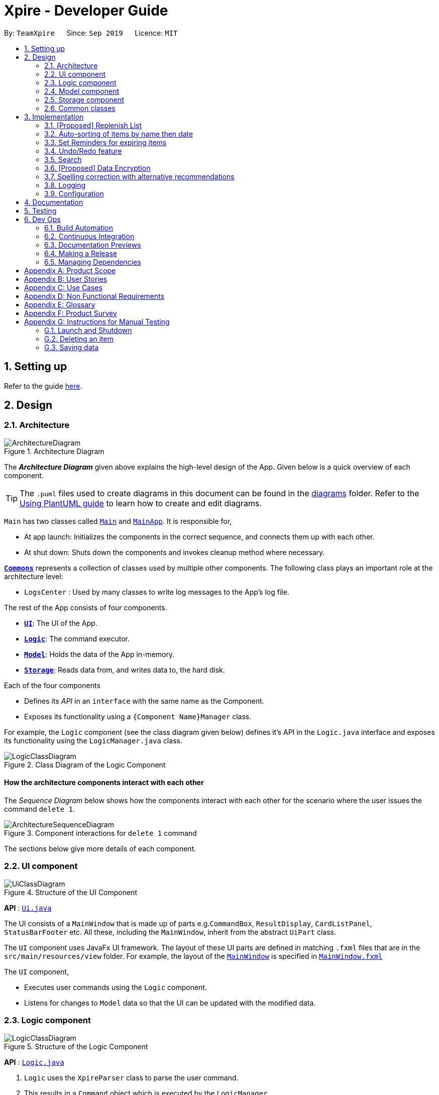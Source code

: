 = Xpire - Developer Guide
:site-section: DeveloperGuide
:toc:
:toc-title:
:toc-placement: preamble
:sectnums:
:imagesDir: images
:stylesDir: stylesheets
:xrefstyle: full
ifdef::env-github[]
:tip-caption: :bulb:
:note-caption: :information_source:
:warning-caption: :warning:
endif::[]
:repoURL: https://github.com/AY1920S1-CS2103T-F11-2/main/tree/master

By: `TeamXpire`      Since: `Sep 2019`      Licence: `MIT`

== Setting up

Refer to the guide <<SettingUp#, here>>.

== Design

[[Design-Architecture]]
=== Architecture

.Architecture Diagram
image::ArchitectureDiagram.png[]

The *_Architecture Diagram_* given above explains the high-level design of the App. Given below is a quick overview of each component.

[TIP]
The `.puml` files used to create diagrams in this document can be found in the link:{repoURL}/docs/diagrams/[diagrams] folder.
Refer to the <<UsingPlantUml#, Using PlantUML guide>> to learn how to create and edit diagrams.

`Main` has two classes called link:{repoURL}/src/main/java/io/xpire/Main.java[`Main`] and link:{repoURL}/src/main/java/io/xpire/MainApp.java[`MainApp`]. It is responsible for,

* At app launch: Initializes the components in the correct sequence, and connects them up with each other.
* At shut down: Shuts down the components and invokes cleanup method where necessary.

<<Design-Commons,*`Commons`*>> represents a collection of classes used by multiple other components.
The following class plays an important role at the architecture level:

* `LogsCenter` : Used by many classes to write log messages to the App's log file.

The rest of the App consists of four components.

* <<Design-Ui,*`UI`*>>: The UI of the App.
* <<Design-Logic,*`Logic`*>>: The command executor.
* <<Design-Model,*`Model`*>>: Holds the data of the App in-memory.
* <<Design-Storage,*`Storage`*>>: Reads data from, and writes data to, the hard disk.

Each of the four components

* Defines its _API_ in an `interface` with the same name as the Component.
* Exposes its functionality using a `{Component Name}Manager` class.

For example, the `Logic` component (see the class diagram given below) defines it's API in the `Logic.java` interface and exposes its functionality using the `LogicManager.java` class.

.Class Diagram of the Logic Component
image::LogicClassDiagram.png[]

[discrete]
==== How the architecture components interact with each other

The _Sequence Diagram_ below shows how the components interact with each other for the scenario where the user issues the command `delete 1`.

.Component interactions for `delete 1` command
image::ArchitectureSequenceDiagram.png[]

The sections below give more details of each component.

[[Design-Ui]]
=== UI component

.Structure of the UI Component
image::UiClassDiagram.png[]

*API* : link:{repoURL}/src/main/java/seedu/address/ui/Ui.java[`Ui.java`]

The UI consists of a `MainWindow` that is made up of parts e.g.`CommandBox`, `ResultDisplay`, `CardListPanel`, `StatusBarFooter` etc. All these, including the `MainWindow`, inherit from the abstract `UiPart` class.

The `UI` component uses JavaFx UI framework. The layout of these UI parts are defined in matching `.fxml` files that are in the `src/main/resources/view` folder. For example, the layout of the link:{repoURL}/src/main/java/io/xpire/ui/MainWindow.java[`MainWindow`] is specified in link:{repoURL}/src/main/resources/view/MainWindow.fxml[`MainWindow.fxml`]

The `UI` component,

* Executes user commands using the `Logic` component.
* Listens for changes to `Model` data so that the UI can be updated with the modified data.

[[Design-Logic]]
=== Logic component

[[fig-LogicClassDiagram]]
.Structure of the Logic Component
image::LogicClassDiagram.png[]

*API* :
link:{repoURL}/src/main/java/io/xpire/logic/Logic.java[`Logic.java`]

.  `Logic` uses the `XpireParser` class to parse the user command.
.  This results in a `Command` object which is executed by the `LogicManager`.
.  The command execution can affect the `Model` (e.g. adding an item).
.  The result of the command execution is encapsulated as a `CommandResult` object which is passed back to the `Ui`.
.  In addition, the `CommandResult` object can also instruct the `Ui` to perform certain actions, such as displaying help to the user.

Given below is the Sequence Diagram for interactions within the `Logic` component for the `execute("delete 1")` API call.

.Interactions Inside the Logic Component for the `delete 1` Command
image::DeleteSequenceDiagram.png[]

NOTE: The lifeline for `DeleteCommandParser` should end at the destroy marker (X) but due to a limitation of PlantUML, the lifeline reaches the end of diagram.

[[Design-Model]]
=== Model component

.Structure of the Model Component
image::ModelClassDiagram.png[]

*API* : link:{repoURL}/src/main/java/io/xpire/model/Model.java[`Model.java`]

The `Model`,

* stores a `UserPref` object that represents the user's preferences.
* stores the Xpire data.
* exposes an unmodifiable `ObservableList<Item>` that can be 'observed' e.g. the UI can be bound to this list so that the UI automatically updates when the data in the list change.
* does not depend on any of the other three components.

[NOTE]
As a more OOP model, we can store a `Tag` list in `Xpire`, which `Item` can reference. This would allow `Xpire` to only require one `Tag` object per unique `Tag`, instead of each `Item` needing their own `Tag` object. An example of how such a model may look like is given below. +
 +
image:BetterModelClassDiagram.png[]

[[Design-Storage]]
=== Storage component

.Structure of the Storage Component
image::StorageClassDiagram.png[]

*API* : link:{repoURL}/src/main/java/io/xpire/storage/Storage.java[`Storage.java`]

The `Storage` component,

* can save `UserPref` objects in json format and read it back.
* can save the Xpire data in json format and read it back.

[[Design-Commons]]
=== Common classes

Classes used by multiple components are in the `io.xpire.commons` package.

== Implementation

This section describes some noteworthy details on how certain features are implemented.

// tag:tobuylist[]

=== [Proposed] Replenish List
==== Implementation
//{Explain here how the ToReplenish/ToBuy List is implemented}_
Items are added to the replenish list by the user using the replenish command.
When an item expires, the item is automatically tagged as "expired".
This enables the user to search for a list of expired items by searching for the "expired" tag.
With this, the user is able to view the list of expired items and decide which items to add to the replenish list.
On the other hand, when an item has run out, the user is prompted to replenish the item using the replenish command.

image::ItemManagerClassDiagram.png[]

//Given below is an example usage scenario and how the mechanism behaves at each step.

//The following sequence diagram shows how the operation works:

//The following activity diagram summarizes what happens when a user executes a new command:

==== Design Considerations

===== Aspect: How item is added to the replenish list

* **Alternative 1 (current choice): Once an item expires or runs out,
the user is prompted to shift the item to the replenish list by typing the replenish command and item index.**
** Pros: User has flexibility in deciding what to add to the replenish list.
** Cons: User has to manually type in a short command to add an item to the replenish list.

* **Alternative 2: Once an item expires or runs out, item is transferred to the replenish list.**
** Pros: User need not manually key in item details to transfer it to the replenish list.
** Cons: User may not want the item in the list and as such would expect a delete functionality for the to-replenish list.
//
//===== Aspect: Data structure to store the items
//* **Alternative 1 (current choice):**
//** Pros:
//** Cons:
//
//* **Alternative 2:**
//** Pros:
//** Cons:


// tag:autosort[]
=== Auto-sorting of items by name then date
==== Implementation
The auto-sorting mechanism is facilitated by `SortedUniqueItemList` which replaces `UniqueItemList`.

`SortedUniqueItemList` supports the following new function(s):

* `SortedUniqueItemList#setMethodOfSorting()` -- Specifies the MethodOfSorting and comparator to be used for the list.

In `SortedUniqueItemList`, items are stored in a `SortedList<Item>` and sorted based on the comparator specified.

Given below is an example usage scenario and how the auto-sorting mechanism behaves at each step.

The following sequence diagram shows how the auto-sorting mechanism works:

The following activity diagram summarizes what happens when a user executes a new command:

==== Design Considerations

===== Aspect: How auto-sorting executes

* **Alternative 1 (current choice):** Automatic sorting with the addition of every item.
** Pros: Slightly more efficient algorithm for viewing items in O(1) time.
** Cons: Slightly less efficient algorithm for adding items.

* **Alternative 2:** Sort only when items are viewed.
** Pros: Slightly more efficient algorithm for adding items in O(1) time.
** Cons: Slightly less efficient algorithm for viewing items.

The following sequence diagram shows how the items added are auto-sorted:

image::AutoSortAddSequenceDiagram.png[]

[NOTE]
Everytime an item is added to the list, the method of sorting is reset to the default, which sorts
the items by name then date.

The following sequence diagram shows how the sort command changes the default order of how items are displayed:

image::SortSequenceDiagram.png[]

[NOTE]
When sort is called, the method of sorting is redefined by the user.

`sortedInternalList = new SortedList<>(internalList, methodOfSorting.getComparator());`

[NOTE]
The SortedList changes accordingly based on the method of sorting specified.

The following sequence diagram shows how the view operation works to display items that are auto-sorted or sorted manually by name or date:

image::AutoSortViewSequenceDiagram.png[]

[NOTE]
Everytime view is called, the current method of sorting specified is retrieved. If it has not been explicitly specified,
the default method of sorting is then retrieved.

`this.internalUnmodifiableList = FXCollections.unmodifiableList(this.sortedInternalList);`

[NOTE]
The list returned is the sortedInternalList wrapped as an unmodifiable list.

===== Aspect: Data structure to store the auto-sorted items
* **Alternative 1 (current choice):** `SortedList<Item>`.
** Pros: Smooth integration with the internal ObservableList. Comparator can also be easily changed when necessary.
** Cons: Sorted List can only be viewed when `asUnmodifiableObservableList()` in `SortedUniqueItemList` is called.

* **Alternative 2:** `TreeSet<Item>`.
** Pros: Disallows addition of identical items to the set.
** Cons: May not be as compatible with the internalList which is of type ObservableList.

// end::autosort[]

// tag:setreminder[]
=== Set Reminders for expiring items
==== Implementation
The set reminder function is facilitated by `FilteredItemList`, in which the old item will
be replaced by a new one with its `reminderThreshold` field updated. It is activated using the command `set reminder`.

You can refer to the example usage scenario given below to see what happens at each stage of the execution.

Scenario: the user wants to activate a reminder for an item with index 1 in the current view of the list
1 day before its expiry date.

Step 1:

Step 2:

Step 3:

Step 4:

The reminder is now set up and is reflected in the UI like this:

The following sequence diagram shows how the operation works:

.SetReminderSequenceDiagram

image::SetReminderSequenceDiagram.png[]

The following activity diagram summarizes what happens when a user executes a set reminder command:

==== Design Considerations

===== Aspect: How set reminder executes

* **Alternative 1 (current choice):**
** Pros:
** Cons:

* **Alternative 2:**
** Pros:
** Cons:

===== Aspect:
* **Alternative 1 (current choice):**
** Pros:
** Cons:

* **Alternative 2:**
** Pros:
** Cons:

// end::setreminder[]


// tag::undoredo[]
=== Undo/Redo feature
==== Implementation

The undo/redo mechanism is facilitated by `CloneModel` and `StackManager`.
It is a separate class that stores a state of the model at any command in time. Internally, it runs three private functions that copy the data over.

The mechanism is supported by a StackManager which stores internally all the states and +
decides when to pop or clear, depending on the command.
There are two stacks that are stored in StackManager internally, the Undo and the Redo stack.
These stacks are initialised and cleared upon beginning/ending every session.

At every command (Other than undo/redo/help/exit), the state is stored internally. +
When an undo command is executed, it will pop the previous state and update the model via `updateModel`. +
The state that was undid will then be pushed into the Redo stack, should the user types in a redo command.

Given below is an example usage scenario and how the undo/redo mechanism behaves at each step.

Step 1. The user launches the application for the first time. The two internal stacks in `StackManager` will be initialised.

Both stacks should be empty as there are no previous commands by the user. The current state is s0, the initial state of Xpire.

image::UndoRedo/UndoRedoStep1.png[]

Step 2. The user executes `delete|5` command to delete the 5th item in Xpire. The `delete` will then save the previous state, s0 by pushing it into the Undo Stack.

The current state will be the new state `s1` that has the 5th item in Xpire deleted.

image::UndoRedo/UndoRedoStep2.png[]

Step 3. The user executes `add|Apple|30/10/2019|3` to add a new item. Similar to Step 2, The `add` command will then save the previous state, s1 by pushing it into the Undo Stack.

The current state will be the new state `s2` with the item Apple added.

image::UndoRedo/UndoRedoStep3.png[]

[NOTE]
If a command fails its execution, it will not save the previous state, thus the Xpire state will not be pushed into the UndoStack.

Step 4. The user now decides that adding the item was a mistake, and decides to undo that action by executing the `undo` command. The `undo` command will then update the current model with the model in the previous state.

Internally within StackManager, the most recent state, s1, will be popped from the Undo Stack to become the current state. At the same time, s2, the new state with the added item, will be pushed into the Redo Stack.

image::UndoRedo/UndoRedoStep4.png[]

[NOTE]
If there are no commands to undo (e.g. at the start of a new Xpire session), undo will return an Error to the user instead. This is done by checking whether the UndoStack is empty.

The following sequence diagram shows how the undo operation works:

image::UndoSequenceDiagram.png[]

NOTE: The lifeline for `UndoCommand` should end at the destroy marker (X) but due to a limitation of PlantUML, the lifeline reaches the end of diagram.

The `redo` command does the opposite -- It will pop the latest state from the Redo Stack and set it as the current state whilst pushing the current state into the Undo Stack.

[NOTE]
Similarly, if there are no commands to redo, redo will return an Error to the user. This is done by checking if the Redo Stack is empty.

From Step 4, there are 3 scenarios which showcases the behaviour of StackManager after an Undo Command has been executed.

Step 5a. The user suddenly decides that he should not have undid the previous AddCommand, thus he wants to redo the action. This is done by inputting 'redo' in Xpire.

Internally within Stack Manager, the current state will be the popped state, s2, from the Redo Stack. The current state, s1, will then be psuehd back into the Undo Stack.

The current states and their locations should be the same as after the execution of the Add command in Step 3.

image::UndoRedo/UndoRedoStep5a.png[]

Step 5b. The user decides to further undo his actions, which now includes the first Delete command. The initial state, s0, will then be popped from the Undo Stack and set as the current state.

The current state, s1, will then be pushed into the Redo Stack.

image::UndoRedo/UndoRedoStep5b.png[]

Step 5c. The user may also decide to execute some other command (which is the most likely scenario) other than Undo/Redo. For instance, the user inputs `tag|2|#Fruit`.

When this happens, the existing states in the Redo Stack will be cleared. The state s1, will then be pushed into the Undo Stack whilst the current state will be the new state s3 that includes the new Tag command.

image::UndoRedo/UndoRedoStep5c.png[]

[NOTE]
Not all commands will save states to StackManager. Exit and Help commands will not save states. Undo and Redo commands should only act on commands that update the items or change the view of the items to the user.

The following activity diagram summarises what happens when a user executes a new command:

image::UndoRedo/UndoRedoActivityDiagram.png[]

==== Design Considerations

===== Aspect: How undo & redo executes

* **Alternative 1 (current choice):** Saves the entire model.
** Pros: Easy to implement.
** Cons: May have performance issues in terms of memory usage.
* **Alternative 2:** Individual command knows how to undo/redo by itself.
** Pros: Will use less memory (e.g. for `delete`, just save the item being deleted).
** Cons: We must ensure that the implementation of each individual command are correct. +
Hard to do when we are applying stackable search/sort commands.

===== Aspect: Data structure to support the undo/redo commands

* **Alternative 1 (current choice):** Use a list to store the history of model states.
** Pros: Easy for new Computer Science student undergraduates to understand, who are likely to be the new incoming developers of our project.
** Cons: Logic is duplicated twice. For example, when a new command is executed, we must remember to update the filtered list shown to the user and the backend Xpire data.
* **Alternative 2:** Use `HistoryManager` for undo/redo
** Pros: We do not need to maintain a separate list, and just reuse what is already in the codebase.
** Cons: Requires dealing with commands that have already been undone: We must remember to skip these commands. Violates Single Responsibility Principle and Separation of Concerns as `HistoryManager` now needs to do two different things.
// end::undoredo[]

=== Search

This feature allows users to filter out specific items either by name or by tag(s) through providing the relevant keyword(s). Items which contain any of the keywords will be shown on the view panel. For search by name, partial words can be matched. For search by tag, only exact words will be matched.

This implementation is under `Logic` and `Model` components.

==== Implementation

Below is the UML sequence diagram of an example usage scenario.

image::SearchCommandSequenceDiagram.png[]

// tag::dataencryption[]
=== [Proposed] Data Encryption

_{Explain here how the data encryption feature will be implemented}_

Given below is an example usage scenario and how the mechanism behaves at each step.

The following sequence diagram shows how the operation works:

The following activity diagram summarizes what happens when a user executes a new command:

==== Design Considerations

===== Aspect: How set reminder executes

* **Alternative 1 (current choice):**
** Pros:
** Cons:

* **Alternative 2:**
** Pros:
** Cons:

===== Aspect:
* **Alternative 1 (current choice):**
** Pros:
** Cons:

* **Alternative 2:**
** Pros:
** Cons:
// end::dataencryption[]

// tag:recommendations[]
=== Spelling correction with alternative recommendations
==== Implementation
The spelling correction mechanism is based primarily on the Damerau–Levenshtein distance algorithm, which computes the edit distance between two strings.
This distance is based on the number of substitutions, deletions, insertions or transpositions of characters, needed to convert the source string into the target string.
Relevant functions supporting this operation are implemented in `StringUtil`.

[NOTE]
The recommendations will be made solely based the list of items previously displayed rather than all items currently in the list.

//Given below is an example usage scenario and how the mechanism behaves at each step.

The following sequence diagram shows how the sort operation works with recommendations,
n the case that "date" is misspelled as "dat":

image::RecommendationsSortSequenceDiagram.png[]

The following sequence diagram details findSimilar which is omitted above.

image::FindSimilarSequenceDiagram.png[]

The following activity diagram summarizes what happens when a user executes an unknown command:

image::RecommendationUnknownCommandActivityDiagram.png[]

[NOTE]
Only keywords with edit distance of less than 2 are recommended, to filter away less similar word recommendations.

The following activity diagram summarizes what happens when a user executes a command with misspelled arguments:

image::RecommendationsSearchSortActivityDiagram.png[]

[NOTE]
Only search and sort commands support this operation.

==== Design Considerations

===== Aspect: How recommendations execute

* **Alternative 1 (current choice):** Displays recommendations after user inputs command that fails to produce results.
** Pros: Simpler and straightforward implementation.
** Cons: May be less intuitive to the user as opposed to auto-completed commands.

* **Alternative 2:** Auto-completion of commands.
** Pros: Lowers likelihood of spelling mistakes in user input to begin with.
** Cons: We must ensure that the structure of every single command and their variations are taken into consideration.

===== Aspect: Data structure to store the recommendations
* **Alternative 1 (current choice):** Use a TreeMap to store entries that comprise a set of recommendations and their corresponding edit distance.
** Pros: Entries are automatically sorted by their edit distance, thus words with a smaller edit distance will be recommended first. Duplicate entries are also prohibited.
** Cons: May have performance issues in terms of memory usage.

* **Alternative 2:** Store all possible recommendations in a long list.
** Pros: Simpler implementation.
** Cons: Not closely related words may also be recommended to the user.

// end::recommendations[]

=== Logging

We are using `java.util.logging` package for logging. The `LogsCenter` class is used to manage the logging levels and logging destinations.

* The logging level can be controlled using the `logLevel` setting in the configuration file (See <<Implementation-Configuration>>)
* The `Logger` for a class can be obtained using `LogsCenter.getLogger(Class)` which will log messages according to the specified logging level
* Currently log messages are output through: `Console` and to a `.log` file.

*Logging Levels*

* `SEVERE` : Critical problem detected which may possibly cause the termination of the application
* `WARNING` : Can continue, but with caution
* `INFO` : Information showing the noteworthy actions by the App
* `FINE` : Details that is not usually noteworthy but may be useful in debugging e.g. print the actual list instead of just its size

[[Implementation-Configuration]]
=== Configuration

Certain properties of the application can be controlled (e.g user prefs file location, logging level) through the configuration file (default: `config.json`).

== Documentation

Refer to the guide <<Documentation#, here>>.

== Testing

Refer to the guide <<Testing#, here>>.

== Dev Ops

=== Build Automation

We use Gradle for build automation. See <<UsingGradle#, here>> for more details.

=== Continuous Integration

We use https://travis-ci.org/[Travis CI] to perform _Continuous Integration_ on our project. See <<UsingTravis#, here>> for more details.

=== Documentation Previews

We use https://www.netlify.com/[Netlify] to preview the HTML pages of any modified asciidocs files when reviewing pull requests. See <<UsingNetlify#, here>> for more details.

=== Making a Release

Follow the steps below to make a new release:

.  Update the version number in link:{repoURL}/src/main/java/io/xpire/MainApp.java[`MainApp.java`].
.  Generate a JAR file <<UsingGradle#creating-the-jar-file, using Gradle>>.
.  Tag the repo with the version number. e.g. `v1.4`
.  https://help.github.com/articles/creating-releases/[Create a new release using GitHub] and upload the JAR file you have created.

=== Managing Dependencies

Xpire often depends on third-party libraries. For instance, the https://github.com/FasterXML/jackson[Jackson library] is being used for JSON parsing in Xpire. Below are 2 ways to manage these _dependencies_:

* Use Gradle to manage and automatically download dependencies (Recommended).
* Manually download and include those libraries in the repo (this requires extra work and bloats the repo size).

[appendix]
== Product Scope

*Target user profile*:

* Has a preference for command-line interfaces (CLI)
* Able to type fast
* Has a need to track the expiry dates of numerous items
* Prefers desktop applications over other forms
* Prefers typing over mouse input
* Wants to be able to search up an item’s expiry date quickly
* Has a need for items to be tagged appropriately
* Needs items to be organised into what has not expired and what to buy/replenish
* Wants to be notified of items that are soon expiring or has expired
* Tech-savvy and familiar with CLI
* Requires an app to check what items are about to expire for a particular recipe [v2.0]
* Wants to save recipes in a convenient format [v2.0]

*Value proposition*: manage tracking of items' expiry dates faster than a typical mouse/GUI driven app

[appendix]
== User Stories

Priorities: High (must have) - `* * \*`, Medium (nice to have) - `* \*`, Low (unlikely to have) - `*`

[width="59%",cols="23%,<23%,<25%,<30%",options="header",]
|=======================================================================
|Priority |As a ... |I want to ... |So that I ...
|`* * *` |new user |see usage instructions |can refer to instructions when I forget how to use the application

|`* * *` |user |input the names of items |

|`* * *` |user |input the expiry dates of items |

|`* * *` |user |save the list of items I am tracking |can come back to it after closing the application

|`* * *` |user |view the list of things I am tracking |know which items are expiring soon

|`* * *` |user |add items to the tracking list |am able to track new items

|`* * *` |user |delete items from the tracking list |can remove items that I do not need to track anymore

|`* * *` |user |exit from the application |do not have to be on the application all the time

|`* * *` |user |be reminded of items that are expiring soon |can use them before they expire or prepare to replenish them

|`* * *` |user |view the list of expired things that are to be replenished |know what to replenish

|`* * *` |user |sort my items according to name or date |can find my items more easily

|`* * *` |user |search up my items by their tags or names |can find my items more easily

|`* *` |user |set quantity of my items |can take note of items that are soon running out or need using before the expiry date

|`* *` |user |input description of items |can write small notes or annotate about the item

|`* *` |user |search items and delete |can delete an item easily without having to remember their ID

|`* *` |user |undo my previous command |can return to the previous state/list if I have accidentally executed a command I do not want

|`* *` |user |tag items |categorise and organise them better

|`* *` |user |edit items |can update their details easily when I need to

|`*` |user |import tracking list into phone via QR Code |can remind my other friends when their items are expiring

//|`*` |user |track items via recipes |can be reminded of what items are expiring soon and need replenishing

|`*` |user |track items and their quantity |know what items have run out and need replenishing


|=======================================================================

_{More to be added}_

[appendix]
== Use Cases

(For all use cases below, the *System* is `Xpire` and the *Actor* is the `user`, unless specified otherwise. Additionally, any references made to the `list` refers to both the tracking list and the to-buy list, unless specific otherwise.)

[discrete]
=== Use case: UC01 - Add item

*MSS*

1. User requests to add an item to the list.
2. Xpire adds the item.
+
Use case ends.

*Extensions*

[none]
* 1a. Xpire detects an error in the input.
+
[none]
** 1a1. Xpire shows an error message.
+
Use case ends.

[discrete]
=== Use case: UC02 - Delete item
Precondition: Display board is showing a list of items.

*MSS*

1.  User requests to delete a specific item in the list.
2.  Xpire deletes the item.
+
Use case ends.

*Extensions*

[none]
* 1a. The given index is invalid.
+
[none]
** 1a1. Xpire shows an error message.
+
Use case resumes at step 1.

[discrete]
=== Use case: UC03 - Search item(s)
Precondition: Display board is showing a list of items.

*MSS*

1.  User requests to search for specific item(s) in the list.
2.  Xpire shows the searched item(s).
+
Use case ends.

*Extensions*

[none]
* 1a. The given keyword(s) has no matching results.
+
[none]
** 1a1. Xpire shows an empty list.
+
Use case ends.

[discrete]
=== Use case: UC04 - Clear list

*MSS*

1.  User +++<u>views all items in the list (UC05)</u>+++.
2.  User requests to clear the list.
3.  Xpire removes all items from the list.
+
Use case ends.

[discrete]
=== Use case: UC05 - View all items

*MSS*

1.  User requests to view all items in the list.
2.  Xpire shows the full list of items.
+
Use case ends.

[discrete]
=== Use case: UC06 - View help

*MSS*

1.  User requests for help.
2.  Xpire shows the help messages.
+
Use case ends.

[discrete]
=== Use case: UC07 - Terminate Xpire

*MSS*

1.  User requests to exit the program.
2.  Xpire closes.
+
Use case ends.

[discrete]
=== Use case: UC08 - Check for expiring items

*MSS*

1.  User requests to view list of expiring items.
2.  Xpire shows list of expiring items.
+
Use case ends.

*Extensions*

[none]
* 1a. The list is empty
+
[none]
** 1a1. Xpire shows an empty list.
+
Use case ends.

[discrete]
=== Use case: UC09 - Tag item
Precondition: Display board is showing a list of items.

*MSS*

1.  User requests to tag an item in the list.
2.  Xpire tags the item.
+
Use case ends.

*Extensions*

[none]
* 1a. The given index is invalid.
+
[none]
** 1a1. Expire shows an error message.
+
Use case resumes at step 1.

[discrete]
=== Use case: UC10 - Sort items
Precondition: Display board is showing a list of items.

*MSS*

1.  User requests to sort the items.
2.  Xpire sorts the items in the list.
+
Use case ends.

_{More to be added}_

[appendix]
== Non Functional Requirements

Accessibility

.  The app shall be accessible by people who have downloaded the JAR file.
.  The app shall be accessible to people who are colour blind, to the extent that they shall be able to discern all text and other information displayed by the system as easily as a person without colour blindness.

Availability

.  The app shall be available once it is started up and running.
.  Reminders shall only be available on the app.
.  Reminders shall only be available after the app is started.

Efficiency

.  The app should start up within 5 seconds.
.  The response to any user action should become visible within 5 seconds.

Performance

.  The app list should be able to hold up to 1000 items without a noticeable sluggishness in performance for typical usage.
.  The app should be able to sort up to 1000 items without any sags in performance.

Reliability

.  The app shall only accept and process user actions written in the correct format.
.  The app shall throw appropriate exceptions when any user action is in an invalid format.
.  The app shall throw appropriate exceptions when any user action fails to be processed.

Integrity

.  The precision of calculations with derived data shall be at the same degree of precision as the originating source data.
.  All dates entered will be parsed accurately as to the original date format.

Product Scope

.  The product is not required to handle items without expiry dates.
.  The product is not required to handle items without names.
.  The product is not required to produce reminders when the app is inactive.

Usability

.  A user with above average typing speed for regular English text (i.e. not code, not system admin commands) should be able to accomplish most of the tasks faster using commands than using the mouse.
.  The user interface should be self-explanatory and intuitive enough for first-time users or users who are not IT-savvy.

Maintainability

.  A development programmer who has at least one year of experience supporting this software application shall be able to add a new product feature, including source code modifications and testing, with no more than two days of labour.
.  The app code base shall be easy to read and interpret by a developer with at least one year of experience.

Modifiability

.  Function calls shall not be nested more than two levels deep.

Installability

.  The installation process shall be convenient. The application shall be downloaded as a JAR file from the newest tagged release.
.  The software shall be installed from Github, a popular portable medium.

Interoperability

.  Should work on any <<mainstream-os,mainstream OS>> as long as it has Java `11` or above installed.

_{More to be added}_

[appendix]
== Glossary

[width="100%",cols="22%,<78%"]
|=======================================================================

|Command |Executes user input in the application

|CommandBox |UI component that takes in user input

|FXML |XML-based user interface markup language for defining user interface of a JaxaFX application

|ItemCard |UI component that displays information on an item

|CardListPanel |UI component that displays list of items

|JavaFX |Software platform for creating and delivering desktop applications and rich Internet applications

|JSON |An open-standard file format that uses human-readable text to transmit data objects consisting of attribute–value pairs and array data types

|Logic |Handles user input for the application and returns the application's output

|MainWindow |Provides the basic application layout containing a menu bar and space where other JavaFX elements can be placed

|Model |Represents data in the expiry date tracker and exposes immutable items list

|Parser |Converts user input into a Command object

|SceneBuilder |Visual layout tool that allows developers to design JavaFX application user interfaces

|Storage |Manages data in the expiry date tracker in local storage

|=======================================================================

[[mainstream-os]] Mainstream OS::
Windows, Linux, Unix, OS-X

[appendix]
== Product Survey

*+++<u>Fridgely</u>+++*

Author: Justin Ehlert

Pros:

* Able to sync with multiple devices.
* Has barcode scanner to automatically add item.

Cons:

* Cannot efficiently change the location tag of the item. To change the location tag, user has to manually recreate the same item with another tag and delete the current item.

*+++<u>Expiry Date Tracker Lite</u>+++*

Author: Lalit Kumar Verma

Pros:

* Has the option to use it in multiple languages.
* Provides a summary view of "expiring" and "expired" items.

Cons:

* Forces user to take photo of every item while adding to the list.

[appendix]
== Instructions for Manual Testing

Given below are instructions to test the app manually.

[NOTE]
These instructions only provide a starting point for testers to work on; testers are expected to do more _exploratory_ testing.

=== Launch and Shutdown

. Initial launch

.. Download the jar file and copy into an empty folder
.. Double-click the jar file +
   Expected: Shows the GUI with a set of sample contacts. The window size may not be optimum.

. Saving window preferences

.. Resize the window to an optimum size. Move the window to a different location. Close the window.
.. Re-launch the app by double-clicking the jar file. +
   Expected: The most recent window size and location is retained.

_{ more test cases ... }_

=== Deleting an item

. Deleting an item while all items are listed

.. Prerequisites: List all items using the `list` command. Multiple items in the list.
.. Test case: `delete 1` +
   Expected: First item is deleted from the list. Details of the deleted item shown in the status message. Timestamp in the status bar is updated.
.. Test case: `delete 0` +
   Expected: No item is deleted. Error details shown in the status message. Status bar remains the same.
.. Other incorrect delete commands to try: `delete`, `delete x` (where x is larger than the list size) _{give more}_ +
   Expected: Similar to previous.

_{ more test cases ... }_

=== Saving data

. Dealing with missing/corrupted data files

.. _{explain how to simulate a missing/corrupted file and the expected behavior}_

_{ more test cases ... }_
